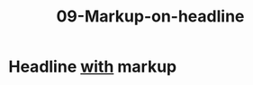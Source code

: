 #+TITLE: 09-Markup-on-headline
#+DESCRIPTION: Simple org file to test markup parsing on headlines
#+TODO: TODO(t) PAUSED(p) |  DONE(d)


* Headline _with_ markup
  :PROPERTIES:
  :ID:       09-markup-on-headline-headline-with-markup-id
  :CREATED:  [2020-01-01 Wed 01:01]
  :END:
